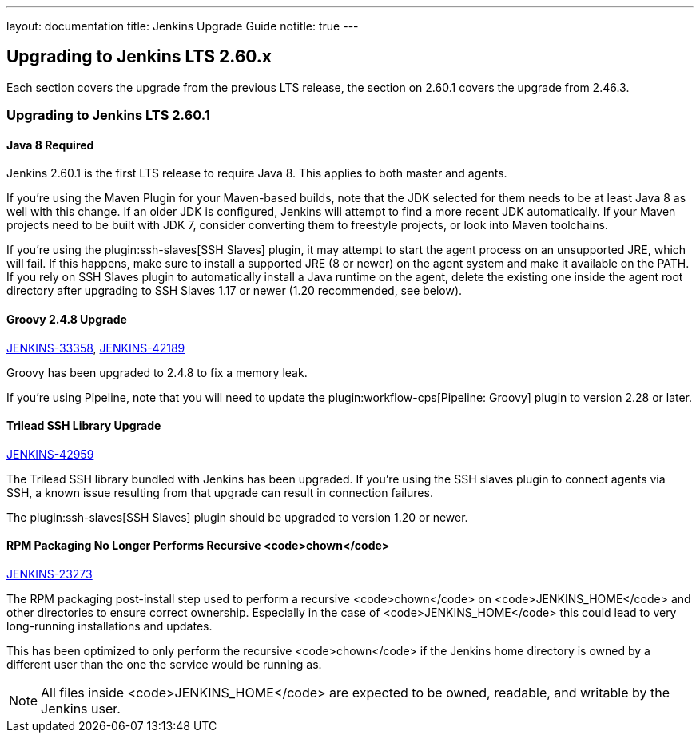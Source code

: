 ---
layout: documentation
title:  Jenkins Upgrade Guide
notitle: true
---

== Upgrading to Jenkins LTS 2.60.x

Each section covers the upgrade from the previous LTS release, the section on 2.60.1 covers the upgrade from 2.46.3.

=== Upgrading to Jenkins LTS 2.60.1

==== Java 8 Required

Jenkins 2.60.1 is the first LTS release to require Java 8.
This applies to both master and agents.

If you're using the Maven Plugin for your Maven-based builds, note that the JDK selected for them needs to be at least Java 8 as well with this change.
If an older JDK is configured, Jenkins will attempt to find a more recent JDK automatically.
If your Maven projects need to be built with JDK 7, consider converting them to freestyle projects, or look into Maven toolchains.

If you're using the plugin:ssh-slaves[SSH Slaves] plugin, it may attempt to start the agent process on an unsupported JRE, which will fail.
If this happens, make sure to install a supported JRE (8 or newer) on the agent system and make it available on the PATH.
If you rely on SSH Slaves plugin to automatically install a Java runtime on the agent, delete the existing one inside the agent root directory after upgrading to SSH Slaves 1.17 or newer (1.20 recommended, see below).

==== Groovy 2.4.8 Upgrade

https://issues.jenkins-ci.org/browse/JENKINS-33358[JENKINS-33358],
https://issues.jenkins-ci.org/browse/JENKINS-42189[JENKINS-42189]

Groovy has been upgraded to 2.4.8 to fix a memory leak.

If you're using Pipeline, note that you will need to update the plugin:workflow-cps[Pipeline: Groovy] plugin to version 2.28 or later.

==== Trilead SSH Library Upgrade

https://issues.jenkins-ci.org/browse/JENKINS-42959[JENKINS-42959]

The Trilead SSH library bundled with Jenkins has been upgraded.
If you're using the SSH slaves plugin to connect agents via SSH, a known issue resulting from that upgrade can result in connection failures.

The plugin:ssh-slaves[SSH Slaves] plugin should be upgraded to version 1.20 or newer.

==== RPM Packaging No Longer Performs Recursive <code>chown</code>

https://issues.jenkins-ci.org/browse/JENKINS-23273[JENKINS-23273]

The RPM packaging post-install step used to perform a recursive <code>chown</code> on <code>JENKINS_HOME</code> and other directories to ensure correct ownership.
Especially in the case of <code>JENKINS_HOME</code> this could lead to very long-running installations and updates.

This has been optimized to only perform the recursive <code>chown</code> if the Jenkins home directory is owned by a different user than the one the service would be running as.

NOTE: All files inside <code>JENKINS_HOME</code> are expected to be owned, readable, and writable by the Jenkins user.
